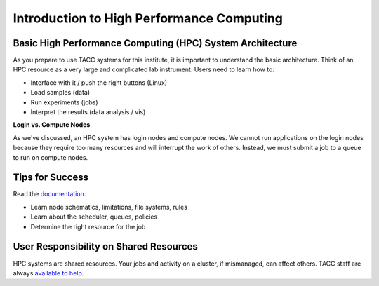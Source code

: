 
Introduction to High Performance Computing
==========================================

Basic High Performance Computing (HPC) System Architecture
^^^^^^^^^^^^^^^^^^^^^^^^^^^^^^^^^^^^^^^^^^^^^^^^^^^^^^^^^^

As you prepare to use TACC systems for this institute, it is important to understand the basic architecture. Think of an HPC resource as a very large and complicated lab instrument. Users need to learn how to:

* Interface with it / push the right buttons (Linux)
* Load samples (data)
* Run experiments (jobs)
* Interpret the results (data analysis / vis)

.. image:: ./images/hpc_schematic.png
   :target: ./images/hpc_schematic.png
   :alt: HPC System Architecture

**Login vs. Compute Nodes**

As we've discussed, an HPC system has login nodes and compute nodes. We cannot run applications on the login nodes because they require too many resources and will interrupt the work of others. Instead, we must submit a job to a queue to run on compute nodes.

Tips for Success
^^^^^^^^^^^^^^^^

Read the `documentation <https://docs.tacc.utexas.edu/>`_.

* Learn node schematics, limitations, file systems, rules
* Learn about the scheduler, queues, policies
* Determine the right resource for the job

User Responsibility on Shared Resources
^^^^^^^^^^^^^^^^^^^^^^^^^^^^^^^^^^^^^^^

HPC systems are shared resources. Your jobs and activity on a cluster, if mismanaged, can affect others. TACC staff are always `available to help <https://www.tacc.utexas.edu/about/help/>`_.



